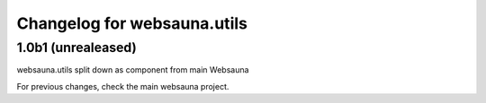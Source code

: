 Changelog for websauna.utils
=============================

1.0b1 (unrealeased)
-------------------
websauna.utils split down as component from main Websauna


For previous changes, check the main websauna project.
